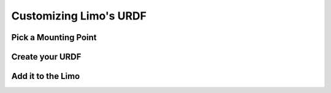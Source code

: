 Customizing Limo's URDF
=======================

Pick a Mounting Point
---------------------

Create your URDF
----------------

Add it to the Limo
------------------